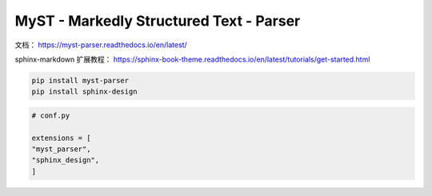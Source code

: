 
MyST - Markedly Structured Text - Parser
===========================================

文档：
https://myst-parser.readthedocs.io/en/latest/

sphinx-markdown 扩展教程：
https://sphinx-book-theme.readthedocs.io/en/latest/tutorials/get-started.html

.. code-block:: bash

    pip install myst-parser
    pip install sphinx-design

.. code-block:: python 

    # conf.py

    extensions = [
    "myst_parser",
    "sphinx_design",
    ]
